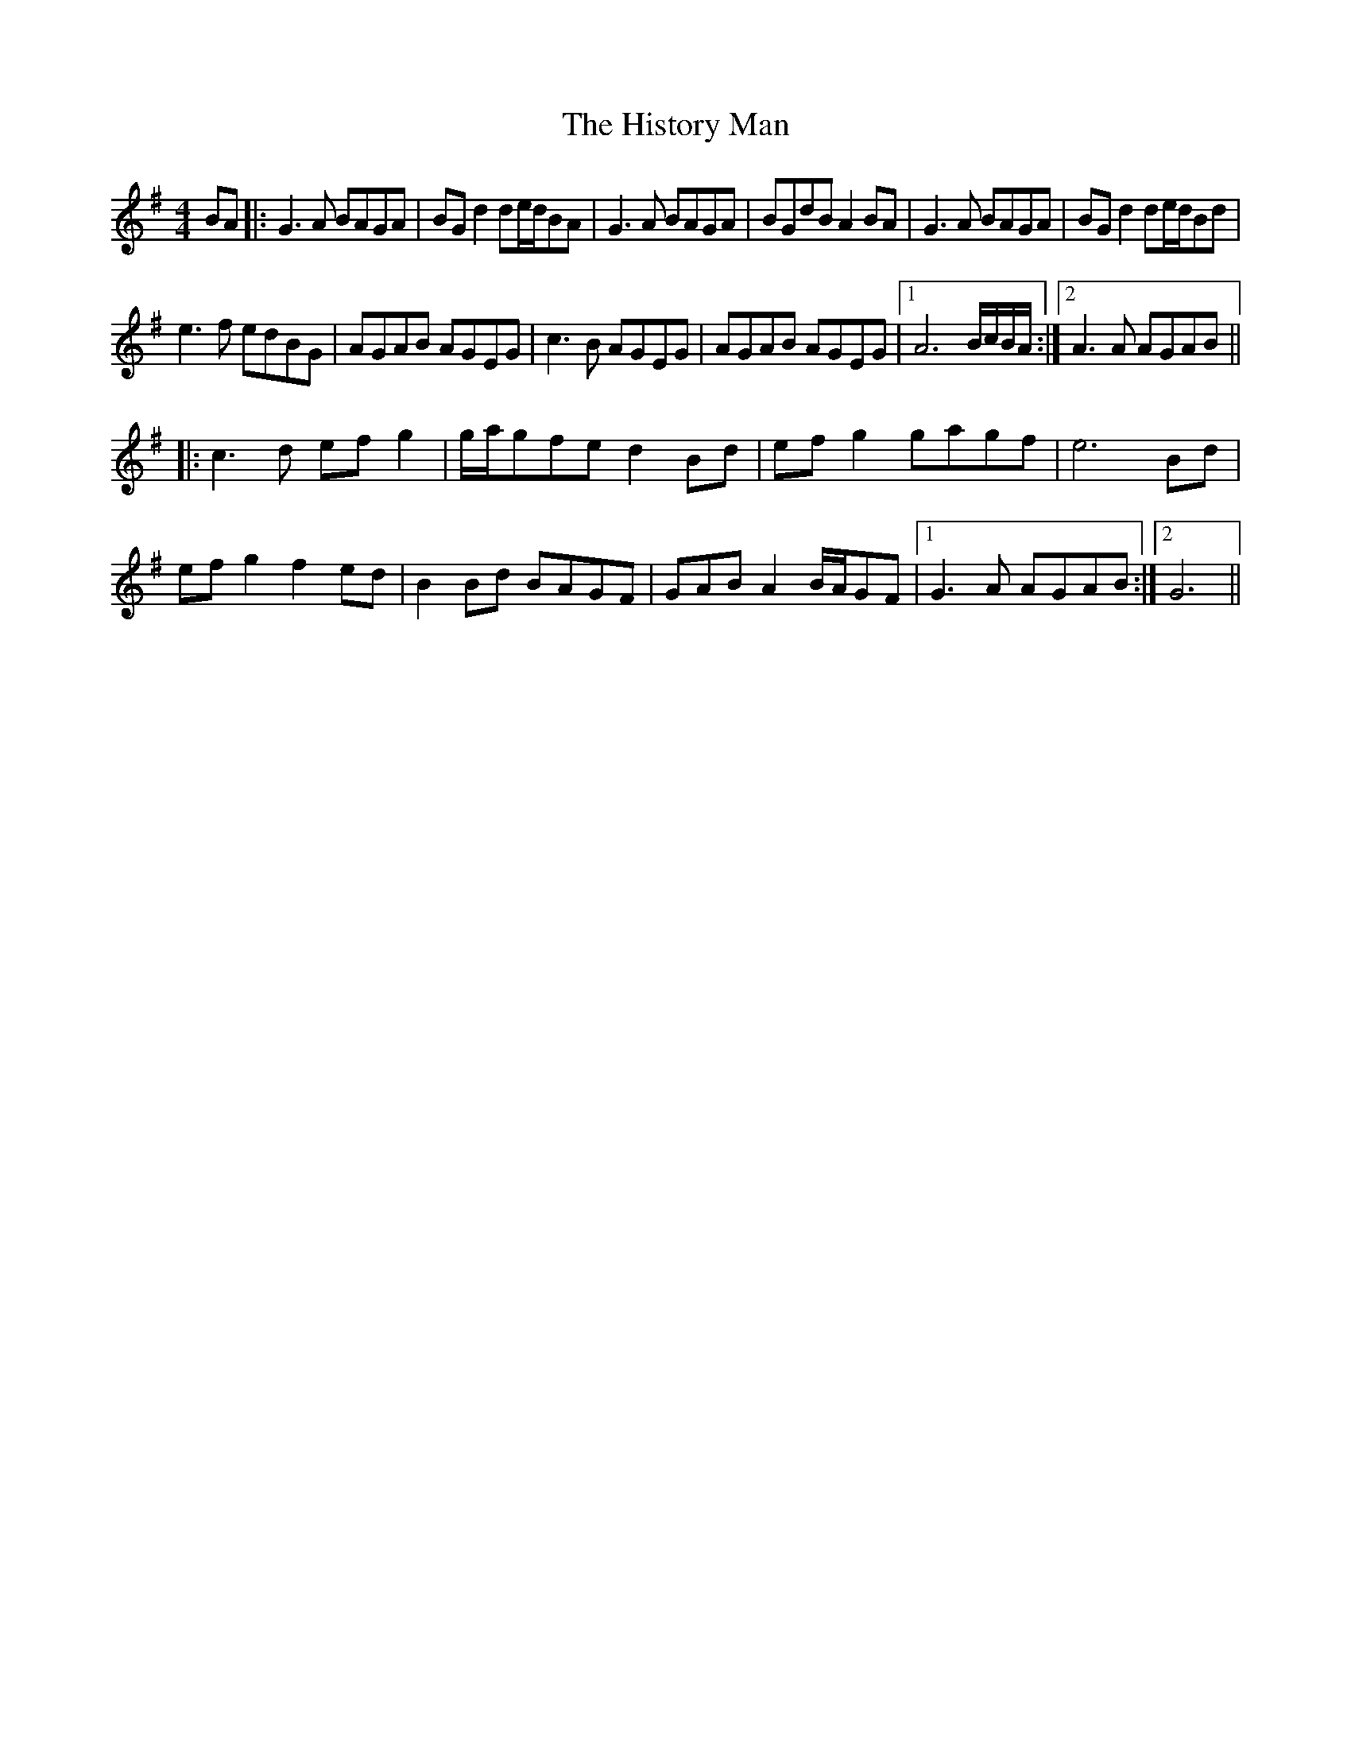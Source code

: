 X: 17557
T: History Man, The
R: barndance
M: 4/4
K: Gmajor
BA|:G3A BAGA|BG d2 de/d/BA|G3A BAGA|BGdB A2BA|G3A BAGA|BGd2 de/d/Bd|
e3f edBG|AGAB AGEG|c3B AGEG|AGAB AGEG|1 A6 B/c/B/A/:|2 A3A AGAB||
|:c3d efg2|g/a/gfe d2Bd|efg2 gagf|e6 Bd|
efg2 f2ed|B2Bd BAGF|GAB A2 B/A/GF|1 G3A AGAB:|2 G6||

